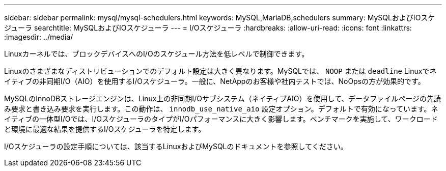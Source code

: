 ---
sidebar: sidebar 
permalink: mysql/mysql-schedulers.html 
keywords: MySQL,MariaDB,schedulers 
summary: MySQLおよびIOスケジューラ 
searchtitle: MySQLおよびIOスケジューラ 
---
= I/Oスケジューラ
:hardbreaks:
:allow-uri-read: 
:icons: font
:linkattrs: 
:imagesdir: ../media/


[role="lead"]
Linuxカーネルでは、ブロックデバイスへのI/Oのスケジュール方法を低レベルで制御できます。

Linuxのさまざまなディストリビューションでのデフォルト設定は大きく異なります。MySQLでは、 `NOOP` または `deadline` Linuxでネイティブの非同期I/O（AIO）を使用するI/Oスケジューラ。一般に、NetAppのお客様や社内テストでは、NoOpsの方が効果的です。

MySQLのInnoDBストレージエンジンは、Linux上の非同期I/Oサブシステム（ネイティブAIO）を使用して、データファイルページの先読み要求と書き込み要求を実行します。この動作は、 `innodb_use_native_aio` 設定オプション。デフォルトで有効になっています。ネイティブの一体型I/Oでは、I/OスケジューラのタイプがI/Oパフォーマンスに大きく影響します。ベンチマークを実施して、ワークロードと環境に最適な結果を提供するI/Oスケジューラを特定します。

I/Oスケジューラの設定手順については、該当するLinuxおよびMySQLのドキュメントを参照してください。
